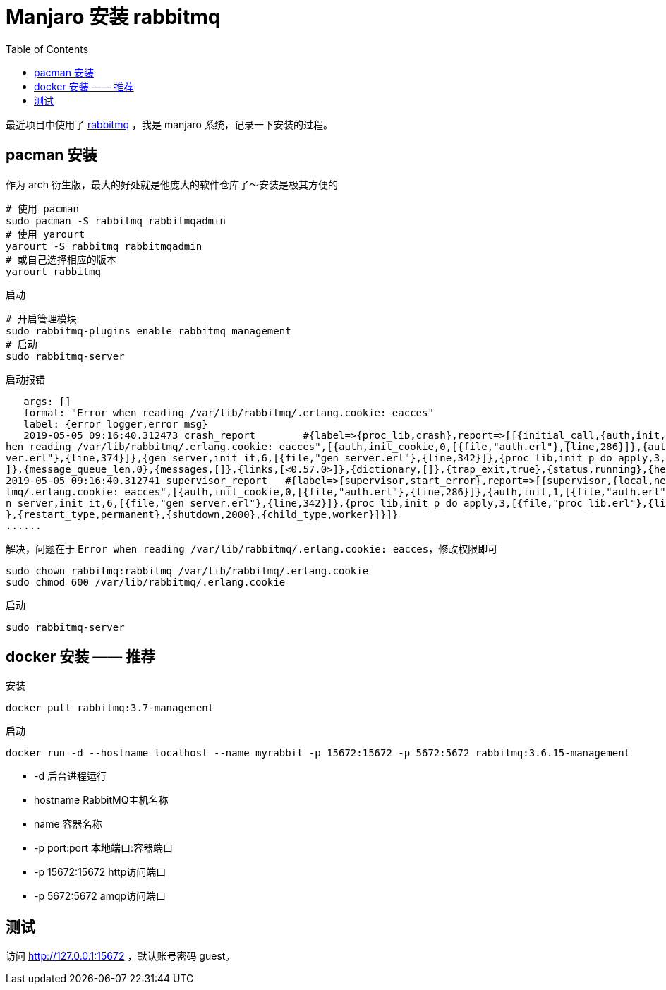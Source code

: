 = Manjaro 安装 rabbitmq
:page-description: Manjaro 安装 rabbitmq
:page-category: linux
:page-image: https://img.hacpai.com/bing/20180516.jpg?imageView2/1/w/960/h/540/interlace/1/q/100
:page-href: /articles/2019/05/05/1557020097819.html
:page-created: 1557020097956
:page-modified: 1557717093123
:toc:

最近项目中使用了 https://www.rabbitmq.com/[rabbitmq] ，我是 manjaro
系统，记录一下安装的过程。

== pacman 安装

作为 arch 衍生版，最大的好处就是他庞大的软件仓库了～安装是极其方便的


[source,bash]
....
# 使用 pacman
sudo pacman -S rabbitmq rabbitmqadmin
# 使用 yarourt
yarourt -S rabbitmq rabbitmqadmin
# 或自己选择相应的版本
yarourt rabbitmq
....

启动

[source,bash]
....
# 开启管理模块
sudo rabbitmq-plugins enable rabbitmq_management
# 启动
sudo rabbitmq-server
....

启动报错

[source,none]
....
   args: []
   format: "Error when reading /var/lib/rabbitmq/.erlang.cookie: eacces"
   label: {error_logger,error_msg}
   2019-05-05 09:16:40.312473 crash_report        #{label=>{proc_lib,crash},report=>[[{initial_call,{auth,init,['Argument__1']}},{pid,<0.59.0>},{registered_name,[]},{error_info,{error,"Error w
hen reading /var/lib/rabbitmq/.erlang.cookie: eacces",[{auth,init_cookie,0,[{file,"auth.erl"},{line,286}]},{auth,init,1,[{file,"auth.erl"},{line,140}]},{gen_server,init_it,2,[{file,"gen_ser
ver.erl"},{line,374}]},{gen_server,init_it,6,[{file,"gen_server.erl"},{line,342}]},{proc_lib,init_p_do_apply,3,[{file,"proc_lib.erl"},{line,249}]}]}},{ancestors,[net_sup,kernel_sup,<0.46.0>
]},{message_queue_len,0},{messages,[]},{links,[<0.57.0>]},{dictionary,[]},{trap_exit,true},{status,running},{heap_size,987},{stack_size,27},{reductions,937}],[]]}
2019-05-05 09:16:40.312741 supervisor_report   #{label=>{supervisor,start_error},report=>[{supervisor,{local,net_sup}},{errorContext,start_error},{reason,{"Error when reading /var/lib/rabbi
tmq/.erlang.cookie: eacces",[{auth,init_cookie,0,[{file,"auth.erl"},{line,286}]},{auth,init,1,[{file,"auth.erl"},{line,140}]},{gen_server,init_it,2,[{file,"gen_server.erl"},{line,374}]},{ge
n_server,init_it,6,[{file,"gen_server.erl"},{line,342}]},{proc_lib,init_p_do_apply,3,[{file,"proc_lib.erl"},{line,249}]}]}},{offender,[{pid,undefined},{id,auth},{mfargs,{auth,start_link,[]}
},{restart_type,permanent},{shutdown,2000},{child_type,worker}]}]}
......
....

解决，问题在于
`Error when reading /var/lib/rabbitmq/.erlang.cookie: eacces`，修改权限即可

[source,bash]
....
sudo chown rabbitmq:rabbitmq /var/lib/rabbitmq/.erlang.cookie
sudo chmod 600 /var/lib/rabbitmq/.erlang.cookie
....

启动

[source,bash]
....
sudo rabbitmq-server
....

== docker 安装 —— 推荐

安装

[source,bash]
....
docker pull rabbitmq:3.7-management
....

启动

[source,bash]
....
docker run -d --hostname localhost --name myrabbit -p 15672:15672 -p 5672:5672 rabbitmq:3.6.15-management
....

* -d 后台进程运行
* hostname RabbitMQ主机名称
* name 容器名称
* -p port:port 本地端口:容器端口
* -p 15672:15672 http访问端口
* -p 5672:5672 amqp访问端口

== 测试

访问 http://127.0.0.1:15672 ，默认账号密码 guest。

